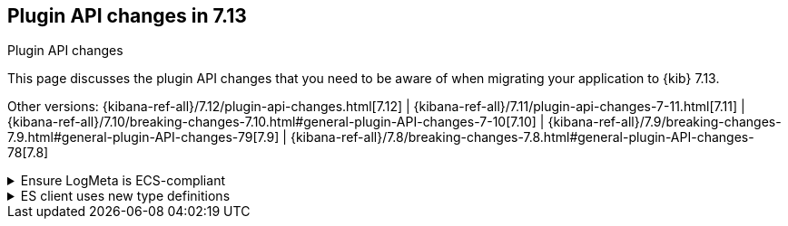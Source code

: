 [[plugin-api-changes]]
== Plugin API changes in 7.13
++++
<titleabbrev>Plugin API changes</titleabbrev>
++++

This page discusses the plugin API changes that you need to be aware of when migrating
your application to {kib} 7.13.

Other versions: {kibana-ref-all}/7.12/plugin-api-changes.html[7.12] |
{kibana-ref-all}/7.11/plugin-api-changes-7-11.html[7.11] |
{kibana-ref-all}/7.10/breaking-changes-7.10.html#general-plugin-API-changes-7-10[7.10] |
{kibana-ref-all}/7.9/breaking-changes-7.9.html#general-plugin-API-changes-79[7.9] |
{kibana-ref-all}/7.8/breaking-changes-7.8.html#general-plugin-API-changes-78[7.8]

[[breaking_plugin_v7.13.0_96350]]
.Ensure LogMeta is ECS-compliant
[%collapsible]
====

Core's logging system has been updated to ensure that logs using a JSON layout
are compliant with https://www.elastic.co/guide/en/ecs/1.9/index.html[ECS].
If you are using the optional `LogMeta` param in your plugin, check
the ECS spec and ensure your meta conforms to ECS wherever possible.

We've updated the `LogMeta` TypeScript interface
to require ECS-friendly data. Should you need to log fields that do not fit
within the ECS spec, you can provide a generic type parameter that accepts an
interface that extends from the base `LogMeta`:

```ts
// plugins/my-plugin/server/plugin.ts

import type { CoreSetup, LogMeta, Plugin, PluginInitializerContext } from 'src/core/server';

interface MyPluginLogMeta extends LogMeta {
  kibana: { myCustomField: string };
}

export class MyPlugin implements Plugin  {
  constructor(private readonly initContext: PluginInitializerContext) {
    this.logger = initContext.logger.get();
  }

  setup(core: CoreSetup) {
    this.logger.warn<MyPluginLogMeta>('my log with custom meta', {
      kibana: {
        myCustomField: 'heya',
      }
    });
  }
}
```

*Refer to https://github.com/elastic/kibana/pull/96350[#96350]*

====

[[breaking_plugin_v7.13.0_83808]]
.ES client uses new type definitions
[%collapsible]
====

In the previous releases, the {kib} Platform provided an {es} client
that didn't have any response typings out of the box.
Going forward, the {es} client is provided with enhanced response type definitions.

If your code already leverages the new {es} client, remove all type definitions
imported from the legacy `elasticseach` client library and all
manually maintained type definitions. Instead, use typings provided from the `@elastic/elasticsearch` client:

```diff
- import { SearchResponse } from 'elasticsearch';
+ import type { estypes } from '@elastic/elasticsearch';
```
Also, review all the `@elastic/elasticsearch` library type generics used in your code.
Most of them are either unnecessary or should be refactored:

```diff
- const { body } = await client.search<MySearchResponse>(...)
+ const { body } = await client.search(...)
```

*Refer to https://github.com/elastic/kibana/pull/83808[#83808]*

====
